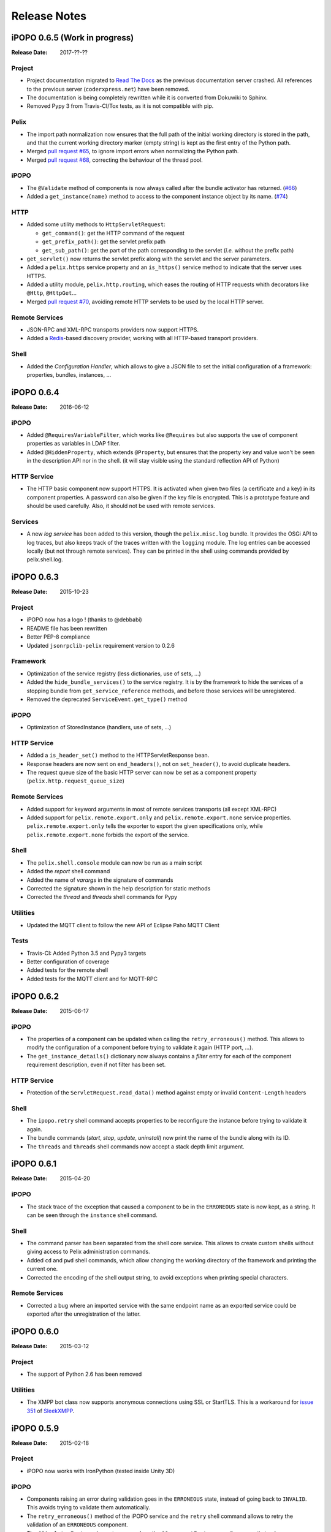 .. Change log

Release Notes
#############

iPOPO 0.6.5 (Work in progress)
==============================

:Release Date: 2017-??-??

Project
-------

* Project documentation migrated to
  `Read The Docs <https://ipopo.readthedocs.io/>`_ as the previous documentation
  server crashed.
  All references to the previous server (``coderxpress.net``) have been removed.
* The documentation is being completely rewritten while it is converted from
  Dokuwiki to Sphinx.
* Removed Pypy 3 from Travis-CI/Tox tests, as it is not compatible with pip.

Pelix
-----

* The import path normalization now ensures that the full path of the initial
  working directory is stored in the path, and that the current working
  directory marker (empty string) is kept as the first entry of the Python path.
* Merged `pull request #65 <https://github.com/tcalmant/ipopo/pull/65>`_,
  to ignore import errors when normalizing the Python path.
* Merged `pull request #68 <https://github.com/tcalmant/ipopo/pull/68>`_,
  correcting the behaviour of the thread pool.

iPOPO
-----

* The ``@Validate`` method of components is now always called after the bundle
  activator has returned. (`#66 <https://github.com/tcalmant/ipopo/issues/66>`_)
* Added a ``get_instance(name)`` method to access to the component instance
  object by its name. (`#74 <https://github.com/tcalmant/ipopo/issues/74>`_)

HTTP
----

* Added some utility methods to ``HttpServletRequest``:

  * ``get_command()``: get the HTTP command of the request
  * ``get_prefix_path()``: get the servlet prefix path
  * ``get_sub_path()``: get the part of the path corresponding to the servlet
    (*i.e.* without the prefix path)

* ``get_servlet()`` now returns the servlet prefix along with the servlet and
  the server parameters.
* Added a ``pelix.https`` service property and an ``is_https()`` service method
  to indicate that the server uses HTTPS.
* Added a utility module, ``pelix.http.routing``, which eases the routing of
  HTTP requests whith decorators like ``@Http``, ``@HttpGet``...
* Merged `pull request #70 <https://github.com/tcalmant/ipopo/pull/70>`_,
  avoiding remote HTTP servlets to be used by the local HTTP server.

Remote Services
---------------

* JSON-RPC and XML-RPC transports providers now support HTTPS.
* Added a `Redis <https://redis.io/>`_-based discovery provider, working with
  all HTTP-based transport providers.

Shell
-----

* Added the *Configuration Handler*, which allows to give a JSON file to set
  the initial configuration of a framework: properties, bundles, instances, ...


iPOPO 0.6.4
===========

:Release Date: 2016-06-12

iPOPO
-----

* Added ``@RequiresVariableFilter``, which works like ``@Requires`` but also
  supports the use of component properties as variables in LDAP filter.
* Added ``@HiddenProperty``, which extends ``@Property``, but ensures that the
  property key and value won't be seen in the description API nor in the shell.
  (it will stay visible using the standard reflection API of Python)

HTTP Service
------------

* The HTTP basic component now support HTTPS. It is activated when given two
  files (a certificate and a key) in its component properties.
  A password can also be given if the key file is encrypted.
  This is a prototype feature and should be used carefully.
  Also, it should not be used with remote services.

Services
--------

* A new *log service* has been added to this version, though the
  ``pelix.misc.log`` bundle. It provides the OSGi API to log traces, but also
  keeps track of the traces written with the ``logging`` module.
  The log entries can be accessed locally (but not through remote services).
  They can be printed in the shell using commands provided by pelix.shell.log.


iPOPO 0.6.3
===========

:Release Date: 2015-10-23

Project
-------

* iPOPO now has a logo ! (thanks to @debbabi)
* README file has been rewritten
* Better PEP-8 compliance
* Updated ``jsonrpclib-pelix`` requirement version to 0.2.6

Framework
---------

* Optimization of the service registry (less dictionaries, use of sets, ...)
* Added the ``hide_bundle_services()`` to the service registry.
  It is by the framework to hide the services of a stopping bundle from
  ``get_service_reference`` methods, and before those services will be
  unregistered.
* Removed the deprecated ``ServiceEvent.get_type()`` method

iPOPO
-----

* Optimization of StoredInstance (handlers, use of sets, ...)

HTTP Service
------------

* Added a ``is_header_set()`` method to the HTTPServletResponse bean.
* Response headers are now sent on ``end_headers()``, not on ``set_header()``,
  to avoid duplicate headers.
* The request queue size of the basic HTTP server can now be set as a component
  property (``pelix.http.request_queue_size``)

Remote Services
---------------

* Added support for keyword arguments in most of remote services transports
  (all except XML-RPC)
* Added support for ``pelix.remote.export.only`` and
  ``pelix.remote.export.none`` service properties.
  ``pelix.remote.export.only`` tells the exporter to export the given
  specifications only, while ``pelix.remote.export.none`` forbids
  the export of the service.

Shell
-----

* The ``pelix.shell.console`` module can now be run as a main script
* Added the *report* shell command
* Added the name of *varargs* in the signature of commands
* Corrected the signature shown in the help description for static methods
* Corrected the *thread* and *threads* shell commands for Pypy

Utilities
---------

* Updated the MQTT client to follow the new API of Eclipse Paho MQTT Client

Tests
-----

* Travis-CI: Added Python 3.5 and Pypy3 targets
* Better configuration of coverage
* Added tests for the remote shell
* Added tests for the MQTT client and for MQTT-RPC


iPOPO 0.6.2
===========

:Release Date: 2015-06-17

iPOPO
-----

* The properties of a component can be updated when calling the
  ``retry_erroneous()`` method. This allows to modify the configuration of
  a component before trying to validate it again (HTTP port, ...).
* The ``get_instance_details()`` dictionary now always contains a *filter*
  entry for each of the component requirement description, even if not filter
  has been set.

HTTP Service
------------

* Protection of the ``ServletRequest.read_data()`` method against empty or
  invalid ``Content-Length`` headers

Shell
-----

* The ``ipopo.retry`` shell command accepts properties to be reconfigure the
  instance before trying to validate it again.
* The bundle commands (*start*, *stop*, *update*, *uninstall*) now print the
  name of the bundle along with its ID.
* The ``threads`` and ``threads`` shell commands now accept a stack depth limit
  argument.


iPOPO 0.6.1
===========

:Release Date: 2015-04-20

iPOPO
-----

* The stack trace of the exception that caused a component to be in the
  ``ERRONEOUS`` state is now kept, as a string.
  It can be seen through the ``instance`` shell command.

Shell
-----

* The command parser has been separated from the shell core service.
  This allows to create custom shells without giving access to Pelix
  administration commands.
* Added ``cd`` and ``pwd`` shell commands, which allow changing the working
  directory of the framework and printing the current one.
* Corrected the encoding of the shell output string, to avoid exceptions when
  printing special characters.

Remote Services
---------------

* Corrected a bug where an imported service with the same endpoint name as an
  exported service could be exported after the unregistration of the latter.


iPOPO 0.6.0
===========

:Release Date: 2015-03-12

Project
-------

* The support of Python 2.6 has been removed

Utilities
---------

* The XMPP bot class now supports anonymous connections using SSL or StartTLS.
  This is a workaround for
  `issue 351 <https://github.com/fritzy/SleekXMPP/issues/351>`_ of
  `SleekXMPP <http://sleekxmpp.com/>`_.


iPOPO 0.5.9
===========

:Release Date: 2015-02-18

Project
-------

* iPOPO now works with IronPython (tested inside Unity 3D)

iPOPO
-----

* Components raising an error during validation goes in the ``ERRONEOUS`` state,
  instead of going back to ``INVALID``. This avoids trying to validate them
  automatically.
* The ``retry_erroneous()`` method of the iPOPO service and the ``retry`` shell
  command allows to retry the validation of an ``ERRONEOUS`` component.
* The ``@SingletonFactory`` decorator can replace the ``@ComponentFactory`` one.
  It ensures that only one component of this factory can be instantiated at a
  time.
* The ``@Temporal`` requirement decorator allows to require a service and to
  wait a given amount of time for its replacement before invalidating the
  component or while using the requirement.
* ``@RequiresBest`` ensures that it is always the service with the best ranking
  that is injected in the component.
* The ``@PostRegistration`` and ``@PreUnregistration`` callbacks allows the
  component to be notified right after one of its services has been registered
  or will be unregistered.

HTTP Service
------------

* The generated 404 page shows the list of registered servlets paths.
* The 404 and 500 error pages can be customized by a hook service.
* The default binding address is back to "0.0.0.0" instead of "localhost"
  (for those who used the development version).

Utilities
---------

* The ``ThreadPool`` class is now a cached thread pool.
  It now has a minimum and maximum number of threads: only the required threads
  are alive. A thread waits for a task during 60 seconds (by default) before
  stopping.


iPOPO 0.5.8
===========

:Release Date: 2014-10-13

Framework
---------

* ``FrameworkFactory.delete_framework()`` can be called with ``None`` or
  without argument. This simplifies the clean up afters tests, etc.
* The list returned by ``Framework.get_bundles()`` is always sorted by
  bundle ID.

iPOPO
-----

* Added the ``immediate_rebind`` option to the ``@Requires`` decorator.
  This indicates iPOPO to not invalidate then re-validate a component if a
  service can replace an unbound required one.
  This option only applies to non-optional, non-aggregate requirements.

Shell
-----

* The I/O handler is now part of a ``ShellSession`` bean.
  The latter has the same API as the I/O handler so there is no need to update
  existing commands. I/O Handler write methods are now synchronized.
* The shell supports variables as arguments, *e.g.* ``echo $var``.
  See `string.Template <https://docs.python.org/3/library/string.html#template-strings>`_
  for more information. The Template used in Pelix Shell allows ``.`` (dot)
  in names.
* A special variable ``$?`` stores the result of the last command which
  returned a result, *i.e.* anything but ``None`` or ``False``.
* Added *set* and *unset* commands to work with variables
* Added the *run* command to execute a script file.
* Added protection against ``AttributeError`` in *threads* and *thread*


iPOPO 0.5.7
===========

:Release Date: 2014-09-18

Project
-------

* Code review to be more PEP-8 compliant
* `jsonrpclib-pelix <https://pypi.python.org/pypi/jsonrpclib-pelix>`_ is now an
  install requirement (instead of an optional one)

Framework
---------

* Forget about previous global members when calling ``Bundle.update()``.
  This ensures to have a fresh dictionary of members after a bundle update
* Removed ``from pelix.constants import *`` in ``pelix.framework``:
  only use ``pelix.constants`` to access constants

Remote Services
---------------

* Added support for endpoint name reuse
* Added support for synonyms: specifications that can be used on the remote
  side, or which describe a specification of another language
  (*e.g.* a Java interface)
* Added support for a ``pelix.remote.export.reject`` service property:
  the specifications it contains won't be exported, event if indicated in
  ``service.exported.interfaces``.
* JABSORB-RPC:
    * Use the common ``dispatch()`` method, like JSON-RPC
* MQTT(-RPC):
    * Explicitly stop the reading loop when the MQTT client is disconnecting
    * Handle unknown correlation ID

Shell
-----

* Added a ``loglevel`` shell command, to update the log level of any logger
* Added a ``--verbose`` argument to the shell console script
* Remote shell module can be ran as a script

HTTP Service
------------

* Remove double-slashes when looking for a servlet

XMPP
----

* Added base classes to write a XMPP client based on
  `SleekXMPP <http://sleekxmpp.com/>`_
* Added a XMPP shell interface, to control Pelix/iPOPO from XMPP

Miscellaneous
-------------

* Added an IPv6 utility module, to setup double-stack and to avoids missing
  constants bugs in Windows versions of Python
* Added a ``EventData`` class: it acts like ``Event``, but it allows to store a
  data when setting the event, or to raise an exception in all callers of
  ``wait()``
* Added a ``CountdownEvent`` class, an ``Event`` which is set until a given
  number of calls to ``step()`` is reached
* ``threading.Future`` class now supports a callback methods, to avoid to
  actively wait for a result.


iPOPO 0.5.6
===========

:Release Date: 2014-04-28

Project
-------

* Added samples to the project repository
* Removed the static website from the repository
* Added the project to `Coveralls <https://coveralls.io/>`_
* Increased code coverage

Framework
---------

* Added a ``@BundleActivator`` decorator, to define the bundle activator class.
  The ``activator`` module variable should be replaced by this decorator.
* Renamed specifications constants: from ``XXX_SPEC`` to ``SERVICE_XXX``

iPOPO
-----

* Added a *waiting list* service: instantiates components as soon as the iPOPO
  service and the component factory are registered
* Added ``@RequiresMap`` handler
* Added an ``if_valid`` parameter to binding callbacks decorators: ``@Bind``,
  ``@Update``, ``@Unbind``, ``@BindField``, ``@UpdateField``, ``@UnbindField``.
  The decorated method will be called if and only if the component valid.
* The ``get_factory_context()`` from ``decorators`` becomes public to ease the
  implementation of new decorators

Remote Services
---------------

* Large rewriting of Remote Service core modules
    * Now using OSGi Remote Services properties
    * Added support for the OSGi EDEF file format (XML)
* Added an abstract class to easily write RPC implementations
* Added mDNS service discovery
* Added an MQTT discovery protocol
* Added an MQTT-RPC protocol, based on Node.js
  `MQTT-RPC module <https://github.com/wolfeidau/mqtt-rpc>`_
* Added a Jabsorb-RPC transport. Pelix can now use Java services and vice-versa,
  using:

    * `Cohorte Remote Services <https://github.com/isandlaTech/cohorte-remote-services>`_
    * `Eclipse ECF <http://wiki.eclipse.org/ECF>`_ and the
      `Jabsorb-RPC provider <https://github.com/isandlaTech/cohorte-remote-services/tree/master/org.cohorte.ecf.provider.jabsorb>`_

Shell
-----

* Enhanced completion with ``readline``
* Enhanced commands help generation
* Added arguments to filter the output of ``bl``, ``sl``, ``factories`` and
  ``instances``
* Corrected ``prompt`` when using ``readline``
* Corrected ``write_lines()`` when not giving format arguments
* Added an ``echo`` command, to test string parsing

Services
--------

* Added support for *managed service factories* in ConfigurationAdmin
* Added an EventAdmin-MQTT bridge: events from EventAdmin with an
  ``event.propagate`` property are published over MQTT
* Added an early version of an MQTT Client Factory service

Miscellaneous
-------------

* Added a ``misc`` package, with utility modules and bundles:
    * ``eventadmin_printer``: an EventAdmin handler that prints or logs the
      events it receives
    * ``jabsorb``: converts dictionary from and to the Jabsorb-RPC format
    * ``mqtt_client``: a wrapper for the `Paho <http://www.eclipse.org/paho/>`_
      MQTT client, used in MQTT discovery and MQTT-RPC.


iPOPO 0.5.5
===========

:Release Date: 2013-11-15

Project
-------

The license of the iPOPO project is now the
`Apache Software License 2.0 <http://www.apache.org/licenses/LICENSE-2.0.html>`_.

Framework
---------

* ``get_*_service_reference*()`` methods have a default LDAP filter set to
  ``None``. Only the service specification is required, event if set to
  ``None``.
* Added a context ``use_service(context, svc_ref)``, that allows to consume a
  service in a ``with`` block.

iPOPO
-----

* Added the *Handler Factory* pattern: all instance handlers are created by
  their factory, called by iPOPO according to the handler IDs found in the
  factory context. This will simplify the creation of new handlers.

Services
--------

* Added the ``ConfigurationAdmin`` service
* Added the ``FileInstall`` service


iPOPO 0.5.4
===========

:Release Date: 2013-10-01

Project
-------

* Global speedup replacing ``list.append()`` by ``bisect.insort()``.
* Optimizations in handling services, components and LDAP filters.
* Some classes of Pelix framework and iPOPO core modules extracted to new
  modules.
* Fixed support of Python 2.6.
* Replaced Python 3 imports conditions by *try-except* blocks.

iPOPO
-----

* ``@Requires`` accepts only one specification
* Added a context ``use_ipopo(bundle_context)``, to simplify the usage of the
  iPOPO service, using the keyword ``with``.
* ``get_factory_details(name)`` method now also returns the ID of the bundle
  provided the component factory, and the component instance properties.
* Protection of the unregistration of factories, as a component can kill
  another one of the factory during its invalidation.

Remote Services
---------------

* Protection of the unregistration loop during the invalidation of JSON-RPC and
  XML-RPC exporters.
* The *Dispatcher Servlet* now handles the *discovered* part of the discovery
  process. This simplifies the *Multicast Discovery* component and suppresses
  a socket bug/feature on BSD (including Mac OS).

Shell
-----

* The help command now uses the ``inspect`` module to list the required and
  optional parameters.
* ``IOHandler`` now has a ``prompt()`` method to ask the user to enter a line.
  It replaces the ``read()`` method, which was to buggy.
* The ``make_table()`` method now accepts generators as parameters.
* Remote commands handling removed: ``get_methods_names()`` is not used anymore.


iPOPO 0.5.3
===========

:Release Date: 2013-08-01

iPOPO
-----

* New ``get_factory_details(name)`` method in the iPOPO service, acting like
  ``get_instance_details(name)`` but for factories.
  It returns a dictionary describing the given factory.
* New ``factory`` shell command, which describes a component factory:
  properties, requirements, provided services, ...

HTTP Service
------------

* Servlet exceptions are now both sent to the client and logged locally

Remote Services
---------------

* Data read from the servlets or sockets are now properly converted from bytes
  to string before being parsed (Python 3 compatibility).

Shell
-----

* Exceptions are now printed using ``str(ex)`` instead of ``ex.message``
  (Python 3 compatibility).
* The shell output is now flushed, both by the shell I/O handler and the text
  console. The remote console was already flushing its output.
  This allows to run the Pelix shell correctly inside Eclipse.


iPOPO 0.5.2
===========

:Release Date: 2013-07-19

iPOPO
-----

* An error is now logged if a class is manipulated twice. Decorators executed
  after the first manipulation, i.e. upon ``@ComponentFactory()``, are ignored.
* Better handling of inherited and overridden methods: a decorated method can
  now be overridden in a child class, with the name, without warnings.
* Better error logs, with indication of the error source file and line

HTTP Service
------------

* New servlet binding parameters:
    * ``http.name``: Name of HTTP service. The name of component instance in
      the case of the basic implementation.
    * ``http.extra``: Extra properties of the HTTP service. In the basic
      implementation, this the content of the ``http.extra`` property of the
      HTTP server component
* New method ``accept_binding(path, params)`` in servlets. This allows to
  refuse the binding with a server before to test the availability of the
  registration path, thus to avoid raising a meaningless exception.

Remote Services
---------------

* End points are stored according to their framework
* Added a method ``lost_framework(uid)`` in the registry of imported services,
  which unregisters all the services provided by the given framework.

Shell
-----

* Shell *help* command now accepts a command name to print a specific
  documentation


iPOPO 0.5.1
===========

:Release Date: 2013-07-05

Framework
---------

* ``Bundle.update()`` now logs the SyntaxError exception that be raised in
  Python 3.

HTTP Service
------------

* The HTTP service now supports the update of servlet services properties.
  A servlet service can now update its registration path property after having
  been bound to a HTTP service.
* A *500 server error* page containing an exception trace is now generated when
  a servlet fails.
* The ``bound_to()`` method of a servlet is called only after the HTTP service
  is ready to accept clients.

Shell
-----

* The remote shell now provides a service, ``pelix.shell.remote``, with a
  ``get_access()`` method that returns the *(host, port)* tuple where the
  remote shell is waiting for clients.
* Fixed the ``threads`` command that wasn't working on Python 3.


iPOPO 0.5
=========

:Release Date: 2013-05-21

Framework
---------

* ``BundleContext.install_bundle()`` now returns the ``Bundle`` object instead
  of the bundle ID. ``BundleContext.get_bundle()`` has been updated to accept
  both IDs and ``Bundle`` objects in order to keep a bit of compatibility
* ``Framework.get_symbolic_name()`` now returns ``pelix.framework`` instead of
  ``org.psem2m.pelix``
* ``ServiceEvent.get_type()`` is renamed ``get_kind()``. The other name is still
  available but is declared deprecated (a warning is logged on its first use).
* ``BundleContext.install_visiting(path, visitor)``: visits the given path and
  installs the found modules if the visitor accepts them
* ``BundleContext.install_package(path)`` (*experimental*):
    * Installs all the modules found in the package at the given path
    * Based on ``install_visiting()``

iPOPO
-----

* Components with a ``pelix.ipopo.auto_restart`` property set to ``True`` are
  automatically re-instantiated after their bundle has been updated.

Services
--------

* Remote Services: use services of a distant Pelix instance
    * Multicast discovery
    * XML-RPC transport (not fully usable)
    * JSON-RPC transport (based on a patched version of jsonrpclib)
* EventAdmin: send events (a)synchronously

Shell
-----

* Shell command methods now take an ``IOHandler`` object in parameter instead
  of input and output file-like streams. This hides the compatibility tricks
  between Python 2 and 3 and simplifies the output formatting.


iPOPO 0.4
=========

:Release Date: 2012-11-21

Framework
---------

* New ``create_framework()`` utility method
* The framework has been refactored, allowing more efficient services and
  events handling

iPOPO
-----

* A component can provide multiple services
* A service controller can be injected for each provided service, to activate
  or deactivate its registration
* Dependency injection and service providing mechanisms have been refactored,
  using a basic handler concept.

Services
--------

* Added a HTTP service component, using the concept of *servlet*
* Added an extensible shell, interactive and remote, simplifying the usage of a
  framework instance


iPOPO 0.3
=========

:Release Date: 2012-04-13

Packages have been renamed. As the project goes public, it may not have
relations to isandlaTech projects anymore.

======================= ================
Previous name           New name
======================= ================
psem2m                  pelix
psem2m.service.pelix    pelix.framework
psem2m.component        pelix.ipopo
psem2m.component.ipopo  pelix.ipopo.core
======================= ================


iPOPO 0.2
=========

:Release Date: 2012-02-07

Version 0.2 is the first public release of the project, under the terms of the
`GPLv3 license <https://www.gnu.org/licenses/gpl-3.0.txt>`_.


iPOPO 0.1
=========

:Release Date: 2012-01-20

The first version of the Pelix framework, with packages still named after the
``python.injection`` and PSEM2M (now named Cohorte) projects by isandlaTech
(now named Cohorte Technologies).

Back then, Pelix (bundles and services) was the most advanced part of the
project, iPOPO was only an extension of it to handle basic components.


python.injections
=================

:Release Date: 2011-12-20

The proof-of-concept package trying to mimic the iPOJO framework in Python 2.6.
It only supported basic injections described by decorators.
